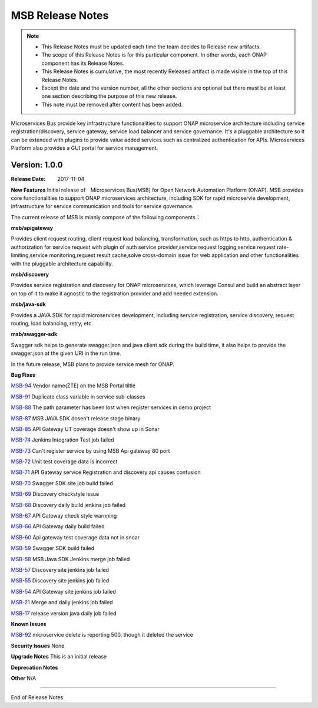 .. This work is licensed under a Creative Commons Attribution 4.0 International License.
.. http://creativecommons.org/licenses/by/4.0


MSB Release Notes
=============================

.. note::
	* This Release Notes must be updated each time the team decides to Release new artifacts.
	* The scope of this Release Notes is for this particular component. In other words, each ONAP component has its Release Notes.
	* This Release Notes is cumulative, the most recently Released artifact is made visible in the top of this Release Notes.
	* Except the date and the version number, all the other sections are optional but there must be at least one section describing the purpose of this new release.
	* This note must be removed after content has been added.

Microservices Bus provide key infrastructure functionalities to support ONAP microservice architecture including service registration/discovery, service gateway, service load balancer and service governance. It's a pluggable architecture so it can be extended with plugins to provide value added services such as centralized authentication for APIs. Microservices Platform also provides a GUI portal for service management.



Version: 1.0.0
--------------


:Release Date: 2017-11-04



**New Features**
Initial release of　Microservices Bus(MSB) for Open Network Automation Platform (ONAP). MSB provides core functionalities to support ONAP microservices architecture, including SDK for rapid microservie development, infrastructure for service communication and tools for service governance.

The current release of MSB is mianly compose of the following components：

**msb/apigateway**

Provides client request routing, client request load balancing, transformation, such as https to http, authentication & authorization for service request with plugin of auth service provider,service request logging,service request rate-limiting,service monitoring,request result cache,solve cross-domain issue for web application and other functionalities with the pluggable architecture capability.

**msb/discovery**

Provides service registration and discovery for ONAP microservices, which leverage Consul and build an abstract layer on top of it to make it agnostic to the registration provider and add needed extension.
 
**msb/java-sdk**

Provides a JAVA SDK for rapid microservices development, including service registration, service discovery, request routing, load balancing, retry, etc.

**msb/swagger-sdk**

Swagger sdk helps to generate swagger.json and java client sdk during the build time, it also helps to provide the swagger.json at the given URI in the run time.

In the future release, MSB plans to provide service mesh for ONAP.

**Bug Fixes**

`MSB-94 <https://jira.onap.org/browse/MSB-94>`_
Vendor name(ZTE) on the MSB Portal tiltle

`MSB-91 <https://jira.onap.org/browse/MSB-91>`_
Duplicate class variable in service sub-classes

`MSB-88 <https://jira.onap.org/browse/MSB-88>`_
The path parameter has been lost when register services in demo project

`MSB-87 <https://jira.onap.org/browse/MSB-87>`_
MSB JAVA SDK dosen't release stage binary

`MSB-85 <https://jira.onap.org/browse/MSB-85>`_
API Gateway UT coverage doesn't show up in Sonar

`MSB-74 <https://jira.onap.org/browse/MSB-74>`_
Jenkins Integration Test job failed

`MSB-73 <https://jira.onap.org/browse/MSB-73>`_
Can't register service by using MSB Api gateway 80 port

`MSB-72 <https://jira.onap.org/browse/MSB-72>`_	
Unit test coverage data is incorrect

`MSB-71 <https://jira.onap.org/browse/MSB-71>`_	
API Gateway service Registration and discovery api causes confusion

`MSB-70 <https://jira.onap.org/browse/MSB-70>`_	
Swagger SDK site job build failed

`MSB-69 <https://jira.onap.org/browse/MSB-69>`_	
Discovery checkstyle issue

`MSB-68 <https://jira.onap.org/browse/MSB-68>`_	
Discovery daily build jenkins job failed 

`MSB-67 <https://jira.onap.org/browse/MSB-67>`_
API Gateway check style warnning

`MSB-66 <https://jira.onap.org/browse/MSB-66>`_
API Gateway daily build failed

`MSB-60 <https://jira.onap.org/browse/MSB-60>`_	
Api gateway test coverage data not in snoar

`MSB-59 <https://jira.onap.org/browse/MSB-59>`_	
Swagger SDK build failed

`MSB-58 <https://jira.onap.org/browse/MSB-58>`_	
MSB Java SDK Jenkins merge job failed

`MSB-57 <https://jira.onap.org/browse/MSB-57>`_	
Discovery site jenkins job failed
 
`MSB-55 <https://jira.onap.org/browse/MSB-55>`_	
Discovery site jenkins job failed 

`MSB-54 <https://jira.onap.org/browse/MSB-54>`_	
API Gateway site jenkins job failed
 
`MSB-21 <https://jira.onap.org/browse/MSB-21>`_
Merge and daily jenkins job failed 

`MSB-17 <https://jira.onap.org/browse/MSB-17>`_
release version java daily job failed

**Known Issues**

`MSB-92 <https://jira.onap.org/browse/MSB-92>`_
microservice delete is reporting 500, though it deleted the service

**Security Issues**
None

**Upgrade Notes**
This is an initial release

**Deprecation Notes**

**Other**
N/A

===========

End of Release Notes

